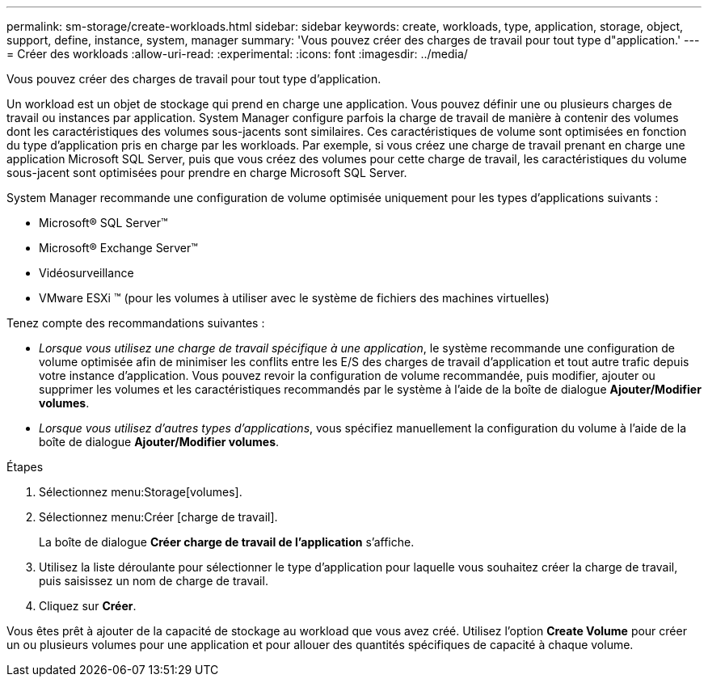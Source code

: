 ---
permalink: sm-storage/create-workloads.html 
sidebar: sidebar 
keywords: create, workloads, type, application, storage, object, support, define, instance, system, manager 
summary: 'Vous pouvez créer des charges de travail pour tout type d"application.' 
---
= Créer des workloads
:allow-uri-read: 
:experimental: 
:icons: font
:imagesdir: ../media/


[role="lead"]
Vous pouvez créer des charges de travail pour tout type d'application.

Un workload est un objet de stockage qui prend en charge une application. Vous pouvez définir une ou plusieurs charges de travail ou instances par application. System Manager configure parfois la charge de travail de manière à contenir des volumes dont les caractéristiques des volumes sous-jacents sont similaires. Ces caractéristiques de volume sont optimisées en fonction du type d'application pris en charge par les workloads. Par exemple, si vous créez une charge de travail prenant en charge une application Microsoft SQL Server, puis que vous créez des volumes pour cette charge de travail, les caractéristiques du volume sous-jacent sont optimisées pour prendre en charge Microsoft SQL Server.

System Manager recommande une configuration de volume optimisée uniquement pour les types d'applications suivants :

* Microsoft® SQL Server™
* Microsoft® Exchange Server™
* Vidéosurveillance
* VMware ESXi ™ (pour les volumes à utiliser avec le système de fichiers des machines virtuelles)


Tenez compte des recommandations suivantes :

* _Lorsque vous utilisez une charge de travail spécifique à une application_, le système recommande une configuration de volume optimisée afin de minimiser les conflits entre les E/S des charges de travail d'application et tout autre trafic depuis votre instance d'application. Vous pouvez revoir la configuration de volume recommandée, puis modifier, ajouter ou supprimer les volumes et les caractéristiques recommandés par le système à l'aide de la boîte de dialogue *Ajouter/Modifier volumes*.
* _Lorsque vous utilisez d'autres types d'applications_, vous spécifiez manuellement la configuration du volume à l'aide de la boîte de dialogue *Ajouter/Modifier volumes*.


.Étapes
. Sélectionnez menu:Storage[volumes].
. Sélectionnez menu:Créer [charge de travail].
+
La boîte de dialogue *Créer charge de travail de l'application* s'affiche.

. Utilisez la liste déroulante pour sélectionner le type d'application pour laquelle vous souhaitez créer la charge de travail, puis saisissez un nom de charge de travail.
. Cliquez sur *Créer*.


Vous êtes prêt à ajouter de la capacité de stockage au workload que vous avez créé. Utilisez l'option *Create Volume* pour créer un ou plusieurs volumes pour une application et pour allouer des quantités spécifiques de capacité à chaque volume.
